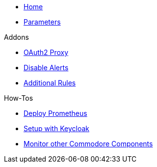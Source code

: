 * xref:index.adoc[Home]
* xref:references/parameters.adoc[Parameters]

.Addons
** xref:references/addon-oauth2-proxy.adoc[OAuth2 Proxy]
** xref:references/addon-disable-alerts.adoc[Disable Alerts]
** xref:references/addon-additional-rules.adoc[Additional Rules]

.How-Tos
* xref:how-tos/prometheus.adoc[Deploy Prometheus]
* xref:how-tos/setup-keycloak.adoc[Setup with Keycloak]
* xref:how-tos/cluster-monitoring.adoc[Monitor other Commodore Components]
